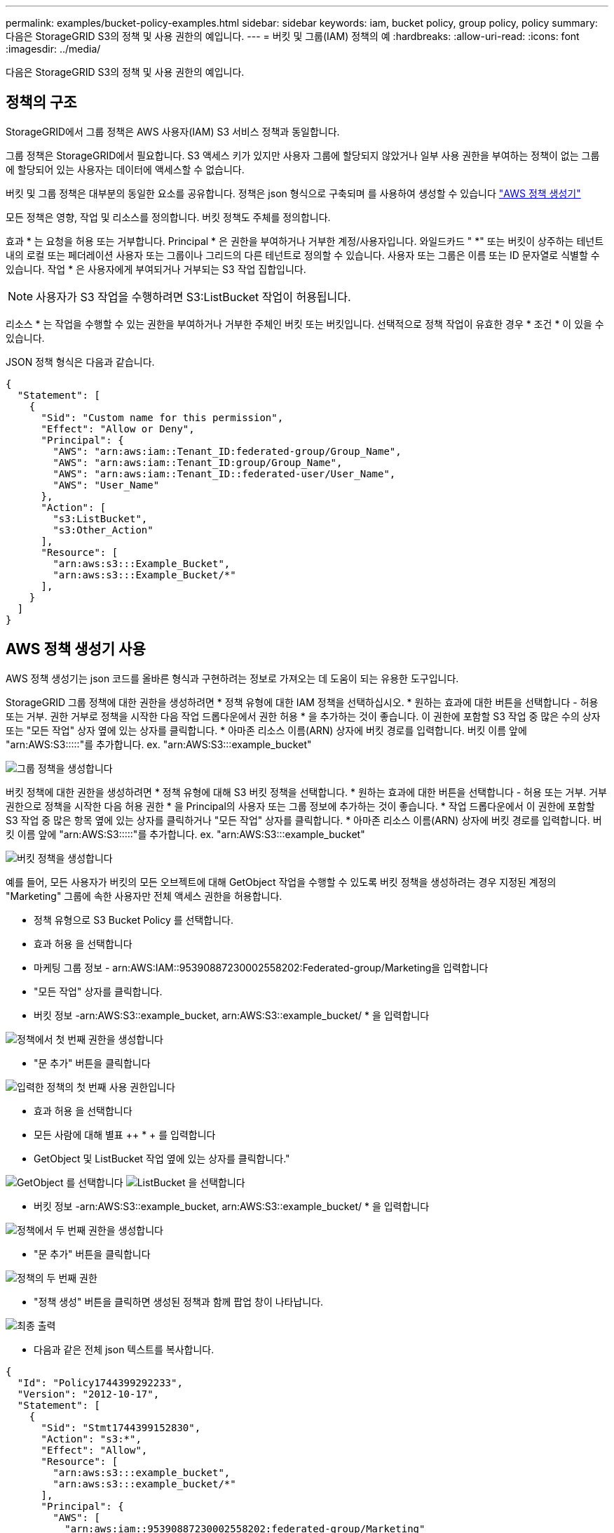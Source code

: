 ---
permalink: examples/bucket-policy-examples.html 
sidebar: sidebar 
keywords: iam, bucket policy, group policy, policy 
summary: 다음은 StorageGRID S3의 정책 및 사용 권한의 예입니다. 
---
= 버킷 및 그룹(IAM) 정책의 예
:hardbreaks:
:allow-uri-read: 
:icons: font
:imagesdir: ../media/


[role="lead"]
다음은 StorageGRID S3의 정책 및 사용 권한의 예입니다.



== 정책의 구조

StorageGRID에서 그룹 정책은 AWS 사용자(IAM) S3 서비스 정책과 동일합니다.

그룹 정책은 StorageGRID에서 필요합니다. S3 액세스 키가 있지만 사용자 그룹에 할당되지 않았거나 일부 사용 권한을 부여하는 정책이 없는 그룹에 할당되어 있는 사용자는 데이터에 액세스할 수 없습니다.

버킷 및 그룹 정책은 대부분의 동일한 요소를 공유합니다. 정책은 json 형식으로 구축되며 를 사용하여 생성할 수 있습니다 https://awspolicygen.s3.amazonaws.com/policygen.html["AWS 정책 생성기"]

모든 정책은 영향, 작업 및 리소스를 정의합니다. 버킷 정책도 주체를 정의합니다.

효과 * 는 요청을 허용 또는 거부합니다. Principal * 은 권한을 부여하거나 거부한 계정/사용자입니다. 와일드카드 "++ *++" 또는 버킷이 상주하는 테넌트 내의 로컬 또는 페더레이션 사용자 또는 그룹이나 그리드의 다른 테넌트로 정의할 수 있습니다. 사용자 또는 그룹은 이름 또는 ID 문자열로 식별할 수 있습니다. 작업 * 은 사용자에게 부여되거나 거부되는 S3 작업 집합입니다.


NOTE: 사용자가 S3 작업을 수행하려면 S3:ListBucket 작업이 허용됩니다.

리소스 * 는 작업을 수행할 수 있는 권한을 부여하거나 거부한 주체인 버킷 또는 버킷입니다. 선택적으로 정책 작업이 유효한 경우 * 조건 * 이 있을 수 있습니다.

JSON 정책 형식은 다음과 같습니다.

[source, json]
----
{
  "Statement": [
    {
      "Sid": "Custom name for this permission",
      "Effect": "Allow or Deny",
      "Principal": {
        "AWS": "arn:aws:iam::Tenant_ID:federated-group/Group_Name",
        "AWS": "arn:aws:iam::Tenant_ID:group/Group_Name",
        "AWS": "arn:aws:iam::Tenant_ID::federated-user/User_Name",
        "AWS": "User_Name"
      },
      "Action": [
        "s3:ListBucket",
        "s3:Other_Action"
      ],
      "Resource": [
        "arn:aws:s3:::Example_Bucket",
        "arn:aws:s3:::Example_Bucket/*"
      ],
    }
  ]
}
----


== AWS 정책 생성기 사용

AWS 정책 생성기는 json 코드를 올바른 형식과 구현하려는 정보로 가져오는 데 도움이 되는 유용한 도구입니다.

StorageGRID 그룹 정책에 대한 권한을 생성하려면 * 정책 유형에 대한 IAM 정책을 선택하십시오. * 원하는 효과에 대한 버튼을 선택합니다 - 허용 또는 거부. 권한 거부로 정책을 시작한 다음 작업 드롭다운에서 권한 허용 * 을 추가하는 것이 좋습니다. 이 권한에 포함할 S3 작업 중 많은 수의 상자 또는 "모든 작업" 상자 옆에 있는 상자를 클릭합니다. * 아마존 리소스 이름(ARN) 상자에 버킷 경로를 입력합니다. 버킷 이름 앞에 "arn:AWS:S3:::::"를 추가합니다. ex. "arn:AWS:S3:::example_bucket"

image:policy/group-generic.png["그룹 정책을 생성합니다"]

버킷 정책에 대한 권한을 생성하려면 * 정책 유형에 대해 S3 버킷 정책을 선택합니다. * 원하는 효과에 대한 버튼을 선택합니다 - 허용 또는 거부. 거부 권한으로 정책을 시작한 다음 허용 권한 * 을 Principal의 사용자 또는 그룹 정보에 추가하는 것이 좋습니다. * 작업 드롭다운에서 이 권한에 포함할 S3 작업 중 많은 항목 옆에 있는 상자를 클릭하거나 "모든 작업" 상자를 클릭합니다. * 아마존 리소스 이름(ARN) 상자에 버킷 경로를 입력합니다. 버킷 이름 앞에 "arn:AWS:S3:::::"를 추가합니다. ex. "arn:AWS:S3:::example_bucket"

image:policy/bucket-generic.png["버킷 정책을 생성합니다"]

예를 들어, 모든 사용자가 버킷의 모든 오브젝트에 대해 GetObject 작업을 수행할 수 있도록 버킷 정책을 생성하려는 경우 지정된 계정의 "Marketing" 그룹에 속한 사용자만 전체 액세스 권한을 허용합니다.

* 정책 유형으로 S3 Bucket Policy 를 선택합니다.
* 효과 허용 을 선택합니다
* 마케팅 그룹 정보 - arn:AWS:IAM::95390887230002558202:Federated-group/Marketing을 입력합니다
* "모든 작업" 상자를 클릭합니다.
* 버킷 정보 -arn:AWS:S3::example_bucket, arn:AWS:S3::example_bucket/ * 을 입력합니다


image:policy/example-bucket1.png["정책에서 첫 번째 권한을 생성합니다"]

* "문 추가" 버튼을 클릭합니다


image:policy/permission1.png["입력한 정책의 첫 번째 사용 권한입니다"]

* 효과 허용 을 선택합니다
* 모든 사람에 대해 별표 ++ * + 를 입력합니다
* GetObject 및 ListBucket 작업 옆에 있는 상자를 클릭합니다."


image:policy/getobject.png["GetObject 를 선택합니다"] image:policy/listbucket.png["ListBucket 을 선택합니다"]

* 버킷 정보 -arn:AWS:S3::example_bucket, arn:AWS:S3::example_bucket/ * 을 입력합니다


image:policy/example-bucket2.png["정책에서 두 번째 권한을 생성합니다"]

* "문 추가" 버튼을 클릭합니다


image:policy/permission2.png["정책의 두 번째 권한"]

* "정책 생성" 버튼을 클릭하면 생성된 정책과 함께 팝업 창이 나타납니다.


image:policy/example-output.png["최종 출력"]

* 다음과 같은 전체 json 텍스트를 복사합니다.


[source, json]
----
{
  "Id": "Policy1744399292233",
  "Version": "2012-10-17",
  "Statement": [
    {
      "Sid": "Stmt1744399152830",
      "Action": "s3:*",
      "Effect": "Allow",
      "Resource": [
        "arn:aws:s3:::example_bucket",
        "arn:aws:s3:::example_bucket/*"
      ],
      "Principal": {
        "AWS": [
          "arn:aws:iam::95390887230002558202:federated-group/Marketing"
        ]
      }
    },
    {
      "Sid": "Stmt1744399280838",
      "Action": [
        "s3:GetObject",
        "s3:ListBucket"
      ],
      "Effect": "Allow",
      "Resource": [
        "arn:aws:s3:::example_bucket",
        "arn:aws:s3:::example_bucket/*"
      ],
      "Principal": "*"
    }
  ]
}
----
이 json은 있는 그대로 사용할 수도 있고 "Statement" 줄 위의 ID 및 버전 줄을 제거할 수도 있으며 각 권한에 대해 보다 의미 있는 제목을 사용하여 SID를 사용자 지정할 수도 있고 이러한 항목을 제거할 수도 있습니다.

예를 들면 다음과 같습니다.

[source, json]
----
{
  "Statement": [
    {
      "Sid": "MarketingAllowFull",
      "Action": "s3:*",
      "Effect": "Allow",
      "Resource": [
        "arn:aws:s3:::example_bucket",
        "arn:aws:s3:::example_bucket/*"
      ],
      "Principal": {
        "AWS": [
          "arn:aws:iam::95390887230002558202:federated-group/Marketing"
        ]
      }
    },
    {
      "Sid": "EveryoneReadOnly",
      "Action": [
        "s3:GetObject",
        "s3:ListBucket"
      ],
      "Effect": "Allow",
      "Resource": [
        "arn:aws:s3:::example_bucket",
        "arn:aws:s3:::example_bucket/*"
      ],
      "Principal": "*"
    }
  ]
}
----


== 그룹 정책(IAM)



=== 홈 디렉토리 스타일 버킷 액세스

이 그룹 정책은 사용자가 사용자 이름이 인 버킷의 객체에 액세스하는 것만 허용합니다.

[source, json]
----
{
"Statement": [
    {
      "Sid": "AllowListBucketOfASpecificUserPrefix",
      "Effect": "Allow",
      "Action": "s3:ListBucket",
      "Resource": "arn:aws:s3:::home",
      "Condition": {
        "StringLike": {
          "s3:prefix": "${aws:username}/*"
        }
      }
    },
    {
      "Sid": "AllowUserSpecificActionsOnlyInTheSpecificUserPrefix",
      "Effect": "Allow",
      "Action": "s3:*Object",
      "Resource": "arn:aws:s3:::home/?/?/${aws:username}/*"
    }

  ]
}
----


=== 오브젝트 잠금 버킷 생성을 거부합니다

이 그룹 정책은 사용자가 버킷에 개체 잠금이 설정된 버킷을 생성할 수 없도록 제한합니다.

[NOTE]
====
이 정책은 StorageGRID UI에서 적용되지 않으며 S3 API에서만 적용됩니다.

====
[source, json]
----
{
    "Statement": [
        {
            "Action": "s3:*",
            "Effect": "Allow",
            "Resource": "arn:aws:s3:::*"
        },
        {
            "Action": [
                "s3:PutBucketObjectLockConfiguration",
                "s3:PutBucketVersioning"
            ],
            "Effect": "Deny",
            "Resource": "arn:aws:s3:::*"
        }
    ]
}
----


=== 개체 잠금 보존 제한

이 버킷 정책은 객체 잠금 보존 기간을 10일 이하로 제한합니다

[source, json]
----
{
 "Version":"2012-10-17",
 "Id":"CustSetRetentionLimits",
 "Statement": [
   {
    "Sid":"CustSetRetentionPeriod",
    "Effect":"Deny",
    "Principal":"*",
    "Action": [
      "s3:PutObjectRetention"
    ],
    "Resource":"arn:aws:s3:::testlock-01/*",
    "Condition": {
      "NumericGreaterThan": {
        "s3:object-lock-remaining-retention-days":"10"
      }
    }
   }
  ]
}
----


=== 버전 ID를 기준으로 개체를 삭제하지 못하도록 제한합니다

이 그룹 정책은 버전 ID를 기준으로 버전이 지정된 개체를 삭제하지 못하도록 제한합니다

[source, json]
----
{
    "Statement": [
        {
            "Action": [
                "s3:DeleteObjectVersion"
            ],
            "Effect": "Deny",
            "Resource": "arn:aws:s3:::*"
        },
        {
            "Action": "s3:*",
            "Effect": "Allow",
            "Resource": "arn:aws:s3:::*"
        }
    ]
}
----


== 버킷 정책



=== 버킷에서 버전 지정된 객체의 사용자 삭제를 제한합니다

이 버킷 정책은 사용자 ID "56622399308951294926"으로 식별된 사용자(versionID로 식별됨)가 버전 ID로 버전이 지정된 객체를 삭제하지 못하도록 제한합니다

[source, json]
----
{
  "Statement": [
    {
      "Action": [
        "s3:DeleteObjectVersion"
      ],
      "Effect": "Deny",
      "Resource": "arn:aws:s3:::verdeny/*",
      "Principal": {
        "AWS": [
          "56622399308951294926"
        ]
      }
    },
    {
      "Action": "s3:*",
      "Effect": "Allow",
      "Resource": "arn:aws:s3:::verdeny/*",
      "Principal": {
        "AWS": [
          "56622399308951294926"
        ]
      }
    }
  ]
}
----


=== 읽기 전용 액세스 권한이 있는 단일 사용자로 버킷을 제한합니다

이 정책을 사용하면 단일 사용자가 버킷에 대한 읽기 전용 액세스를 가질 수 있고 다른 모든 사용자에 대한 액세스를 명시적으로 부인할 수 있습니다. 정책 맨 위에 있는 Deny 문을 그룹화하는 것은 보다 빠른 평가를 위한 좋은 방법입니다.

[source, json]
----
{
    "Statement": [
        {
            "Sid": "Deny non user1",
            "Effect": "Deny",
            "NotPrincipal": {
                "AWS": "arn:aws:iam::34921514133002833665:user/user1"
            },
            "Action": [
                "s3:*"
            ],
            "Resource": [
                "arn:aws:s3:::bucket1",
                "arn:aws:s3:::bucket1/*"
            ]
        },
        {
            "Sid": "Allow user1 read access to bucket bucket1",
            "Effect": "Allow",
            "Principal": {
                "AWS": "arn:aws:iam::34921514133002833665:user/user1"
            },
            "Action": [
                "s3:GetObject",
                "s3:ListBucket"
            ],
            "Resource": [
                "arn:aws:s3:::bucket1",
                "arn:aws:s3:::bucket1/*"
            ]
        }
    ]
}
----


=== 그룹을 읽기 전용 권한으로 단일 하위 디렉토리(접두사)로 제한합니다

이 정책을 사용하면 그룹의 구성원이 버킷 내의 하위 디렉터리(접두사)에 읽기 전용 액세스 권한을 가질 수 있습니다. 버킷 이름은 "study"이고 하위 디렉토리는 "study01"입니다.

[source, json]
----
{
    "Statement": [
        {
            "Sid": "AllowUserToSeeBucketListInTheConsole",
            "Action": [
                "s3:ListAllMyBuckets"
            ],
            "Effect": "Allow",
            "Resource": [
                "arn:aws:s3:::*"
            ]
        },
        {
            "Sid": "AllowRootAndstudyListingOfBucket",
            "Action": [
                "s3:ListBucket"
            ],
            "Effect": "Allow",
            "Resource": [
                "arn:aws:s3::: study"
            ],
            "Condition": {
                "StringEquals": {
                    "s3:prefix": [
                        "",
                        "study01/"
                    ],
                    "s3:delimiter": [
                        "/"
                    ]
                }
            }
        },
        {
            "Sid": "AllowListingOfstudy01",
            "Action": [
                "s3:ListBucket"
            ],
            "Effect": "Allow",
            "Resource": [
                "arn:aws:s3:::study"
            ],
            "Condition": {
                "StringLike": {
                    "s3:prefix": [
                        "study01/*"
                    ]
                }
            }
        },
        {
            "Sid": "AllowAllS3ActionsInstudy01Folder",
            "Effect": "Allow",
            "Action": [
                "s3:Getobject"
            ],
            "Resource": [
                "arn:aws:s3:::study/study01/*"
            ]
        }
    ]
}
----